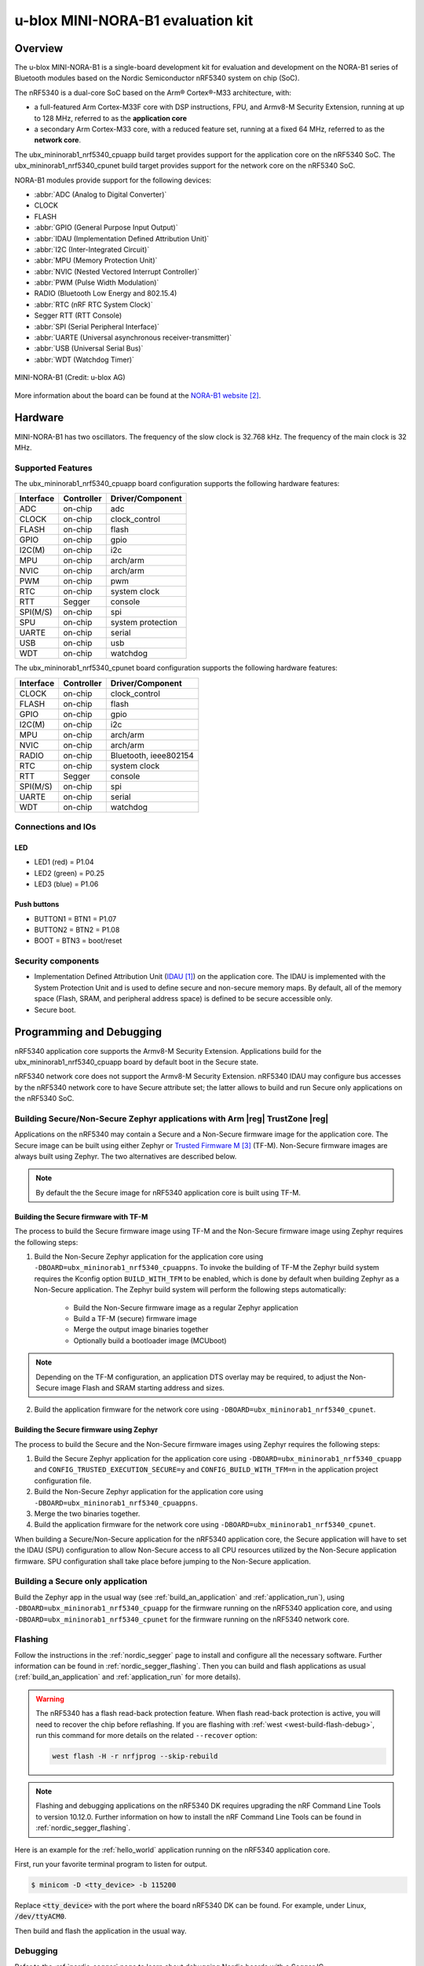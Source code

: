 .. _ubx_mininorab1_nrf5340:

u-blox MINI-NORA-B1 evaluation kit
##################################

Overview
********

The u-blox MINI-NORA-B1 is a single-board development kit for evaluation
and development on the NORA-B1 series of Bluetooth modules based on the
Nordic Semiconductor nRF5340 system on chip (SoC).

The nRF5340 is a dual-core SoC based on the Arm® Cortex®-M33 architecture, with:

* a full-featured Arm Cortex-M33F core with DSP instructions, FPU, and
  Armv8-M Security Extension, running at up to 128 MHz, referred to as
  the **application core**
* a secondary Arm Cortex-M33 core, with a reduced feature set, running at
  a fixed 64 MHz, referred to as the **network core**.

The ubx_mininorab1_nrf5340_cpuapp build target provides support for the application
core on the nRF5340 SoC. The ubx_mininorab1_nrf5340_cpunet build target provides
support for the network core on the nRF5340 SoC.

NORA-B1 modules provide support for the following devices:

* :abbr:`ADC (Analog to Digital Converter)`
* CLOCK
* FLASH
* :abbr:`GPIO (General Purpose Input Output)`
* :abbr:`IDAU (Implementation Defined Attribution Unit)`
* :abbr:`I2C (Inter-Integrated Circuit)`
* :abbr:`MPU (Memory Protection Unit)`
* :abbr:`NVIC (Nested Vectored Interrupt Controller)`
* :abbr:`PWM (Pulse Width Modulation)`
* RADIO (Bluetooth Low Energy and 802.15.4)
* :abbr:`RTC (nRF RTC System Clock)`
* Segger RTT (RTT Console)
* :abbr:`SPI (Serial Peripheral Interface)`
* :abbr:`UARTE (Universal asynchronous receiver-transmitter)`
* :abbr:`USB (Universal Serial Bus)`
* :abbr:`WDT (Watchdog Timer)`

.. figure:: img/MINI-NORA-B1_PCB.png
     :width: 711px
     :align: center
     :alt: u-blox MINI-NORA-B1 evaluation board

     MINI-NORA-B1 (Credit: u-blox AG)

More information about the board can be found at the
`NORA-B1 website`_.

Hardware
********

MINI-NORA-B1 has two oscillators. The frequency of
the slow clock is 32.768 kHz. The frequency of the main clock
is 32 MHz.

Supported Features
==================

The ubx_mininorab1_nrf5340_cpuapp board configuration supports the following
hardware features:

+-----------+------------+----------------------+
| Interface | Controller | Driver/Component     |
+===========+============+======================+
| ADC       | on-chip    | adc                  |
+-----------+------------+----------------------+
| CLOCK     | on-chip    | clock_control        |
+-----------+------------+----------------------+
| FLASH     | on-chip    | flash                |
+-----------+------------+----------------------+
| GPIO      | on-chip    | gpio                 |
+-----------+------------+----------------------+
| I2C(M)    | on-chip    | i2c                  |
+-----------+------------+----------------------+
| MPU       | on-chip    | arch/arm             |
+-----------+------------+----------------------+
| NVIC      | on-chip    | arch/arm             |
+-----------+------------+----------------------+
| PWM       | on-chip    | pwm                  |
+-----------+------------+----------------------+
| RTC       | on-chip    | system clock         |
+-----------+------------+----------------------+
| RTT       | Segger     | console              |
+-----------+------------+----------------------+
| SPI(M/S)  | on-chip    | spi                  |
+-----------+------------+----------------------+
| SPU       | on-chip    | system protection    |
+-----------+------------+----------------------+
| UARTE     | on-chip    | serial               |
+-----------+------------+----------------------+
| USB       | on-chip    | usb                  |
+-----------+------------+----------------------+
| WDT       | on-chip    | watchdog             |
+-----------+------------+----------------------+

The ubx_mininorab1_nrf5340_cpunet board configuration supports the following
hardware features:

+-----------+------------+----------------------+
| Interface | Controller | Driver/Component     |
+===========+============+======================+
| CLOCK     | on-chip    | clock_control        |
+-----------+------------+----------------------+
| FLASH     | on-chip    | flash                |
+-----------+------------+----------------------+
| GPIO      | on-chip    | gpio                 |
+-----------+------------+----------------------+
| I2C(M)    | on-chip    | i2c                  |
+-----------+------------+----------------------+
| MPU       | on-chip    | arch/arm             |
+-----------+------------+----------------------+
| NVIC      | on-chip    | arch/arm             |
+-----------+------------+----------------------+
| RADIO     | on-chip    | Bluetooth,           |
|           |            | ieee802154           |
+-----------+------------+----------------------+
| RTC       | on-chip    | system clock         |
+-----------+------------+----------------------+
| RTT       | Segger     | console              |
+-----------+------------+----------------------+
| SPI(M/S)  | on-chip    | spi                  |
+-----------+------------+----------------------+
| UARTE     | on-chip    | serial               |
+-----------+------------+----------------------+
| WDT       | on-chip    | watchdog             |
+-----------+------------+----------------------+

Connections and IOs
===================

LED
---

* LED1 (red) = P1.04
* LED2 (green) = P0.25
* LED3 (blue) = P1.06

Push buttons
------------

* BUTTON1 = BTN1 = P1.07
* BUTTON2 = BTN2 = P1.08
* BOOT = BTN3 = boot/reset

Security components
===================

- Implementation Defined Attribution Unit (`IDAU`_) on the application core.
  The IDAU is implemented with the System Protection Unit and is used to
  define secure and non-secure memory maps.  By default, all of the memory
  space  (Flash, SRAM, and peripheral address space) is defined to be secure
  accessible only.
- Secure boot.

Programming and Debugging
*************************

nRF5340 application core supports the Armv8-M Security Extension.
Applications build for the ubx_mininorab1_nrf5340_cpuapp board by default
boot in the Secure state.

nRF5340 network core does not support the Armv8-M Security Extension.
nRF5340 IDAU may configure bus accesses by the nRF5340 network core
to have Secure attribute set; the latter allows to build and run
Secure only applications on the nRF5340 SoC.

Building Secure/Non-Secure Zephyr applications with Arm |reg| TrustZone |reg|
=============================================================================

Applications on the nRF5340 may contain a Secure and a Non-Secure firmware
image for the application core. The Secure image can be built using either
Zephyr or `Trusted Firmware M`_ (TF-M). Non-Secure firmware
images are always built using Zephyr. The two alternatives are described below.

.. note::

   By default the the Secure image for nRF5340 application core is built
   using TF-M.


Building the Secure firmware with TF-M
--------------------------------------

The process to build the Secure firmware image using TF-M and the Non-Secure
firmware image using Zephyr requires the following steps:

1. Build the Non-Secure Zephyr application
   for the application core using ``-DBOARD=ubx_mininorab1_nrf5340_cpuappns``.
   To invoke the building of TF-M the Zephyr build system requires the
   Kconfig option ``BUILD_WITH_TFM`` to be enabled, which is done by
   default when building Zephyr as a Non-Secure application.
   The Zephyr build system will perform the following steps automatically:

      * Build the Non-Secure firmware image as a regular Zephyr application
      * Build a TF-M (secure) firmware image
      * Merge the output image binaries together
      * Optionally build a bootloader image (MCUboot)

.. note::

   Depending on the TF-M configuration, an application DTS overlay may be
   required, to adjust the Non-Secure image Flash and SRAM starting address
   and sizes.

2. Build the application firmware for the network core using
   ``-DBOARD=ubx_mininorab1_nrf5340_cpunet``.


Building the Secure firmware using Zephyr
-----------------------------------------

The process to build the Secure and the Non-Secure firmware images
using Zephyr requires the following steps:

1. Build the Secure Zephyr application for the application core
   using ``-DBOARD=ubx_mininorab1_nrf5340_cpuapp`` and
   ``CONFIG_TRUSTED_EXECUTION_SECURE=y`` and ``CONFIG_BUILD_WITH_TFM=n``
   in the application project configuration file.
2. Build the Non-Secure Zephyr application for the application core
   using ``-DBOARD=ubx_mininorab1_nrf5340_cpuappns``.
3. Merge the two binaries together.
4. Build the application firmware for the network core using
   ``-DBOARD=ubx_mininorab1_nrf5340_cpunet``.


When building a Secure/Non-Secure application for the nRF5340 application core,
the Secure application will have to set the IDAU (SPU) configuration to allow
Non-Secure access to all CPU resources utilized by the Non-Secure application
firmware. SPU configuration shall take place before jumping to the Non-Secure
application.

Building a Secure only application
==================================

Build the Zephyr app in the usual way (see :ref:`build_an_application`
and :ref:`application_run`), using ``-DBOARD=ubx_mininorab1_nrf5340_cpuapp`` for
the firmware running on the nRF5340 application core, and using
``-DBOARD=ubx_mininorab1_nrf5340_cpunet`` for the firmware running
on the nRF5340 network core.

Flashing
========

Follow the instructions in the :ref:`nordic_segger` page to install
and configure all the necessary software. Further information can be
found in :ref:`nordic_segger_flashing`. Then you can build and flash
applications as usual (:ref:`build_an_application` and
:ref:`application_run` for more details).

.. warning::

   The nRF5340 has a flash read-back protection feature. When flash read-back
   protection is active, you will need to recover the chip before reflashing.
   If you are flashing with :ref:`west <west-build-flash-debug>`, run
   this command for more details on the related ``--recover`` option:

   .. code-block:: console

      west flash -H -r nrfjprog --skip-rebuild

.. note::

   Flashing and debugging applications on the nRF5340 DK requires
   upgrading the nRF Command Line Tools to version 10.12.0. Further
   information on how to install the nRF Command Line Tools can be
   found in :ref:`nordic_segger_flashing`.

Here is an example for the :ref:`hello_world` application running on the
nRF5340 application core.

First, run your favorite terminal program to listen for output.

.. code-block:: console

   $ minicom -D <tty_device> -b 115200

Replace :code:`<tty_device>` with the port where the board nRF5340 DK
can be found. For example, under Linux, :code:`/dev/ttyACM0`.

Then build and flash the application in the usual way.

.. zephyr-app-commands::
   :zephyr-app: samples/hello_world
   :board: ubx_mininorab1_nrf5340_cpuapp
   :goals: build flash

Debugging
=========

Refer to the :ref:`nordic_segger` page to learn about debugging Nordic
boards with a Segger IC.


Testing the LEDs and buttons in the nRF5340 DK
**********************************************

There are 2 samples that allow you to test that the buttons (switches) and
LEDs on the board are working properly with Zephyr:

* :ref:`blinky-sample`
* :ref:`button-sample`

You can build and flash the examples to make sure Zephyr is running correctly on
your board. The button and LED definitions can be found in
:zephyr_file:`boards/arm/ubx_mininorab1_nrf5340/nrf5340_cpuapp_common.dts`.

References
**********

.. target-notes::

.. _IDAU:
   https://developer.arm.com/docs/100690/latest/attribution-units-sau-and-idau
.. _NORA-B1 website:
   https://www.u-blox.com/en/product/nora-b10-series
.. _Nordic Semiconductor Infocenter: https://infocenter.nordicsemi.com
.. _Trusted Firmware M: https://www.trustedfirmware.org/projects/tf-m/


Disclaimer
**********

Copyright |copy| u-blox

u-blox reserves all rights in this deliverable (documentation, software, etc.,
hereafter “Deliverable”).

u-blox grants you the right to use, copy, modify and distribute the
Deliverable provided hereunder for any purpose without fee.

THIS DELIVERABLE IS BEING PROVIDED "AS IS", WITHOUT ANY EXPRESS OR IMPLIED
WARRANTY. IN PARTICULAR, NEITHER THE AUTHOR NOR U-BLOX MAKES ANY
REPRESENTATION OR WARRANTY OF ANY KIND CONCERNING THE MERCHANTABILITY OF THIS
DELIVERABLE OR ITS FITNESS FOR ANY PARTICULAR PURPOSE.

In case you provide us a feedback or make a contribution in the form of a
further development of the Deliverable (“Contribution”), u-blox will have the
same rights as granted to you, namely to use, copy, modify and distribute the
Contribution provided to us for any purpose without fee.
